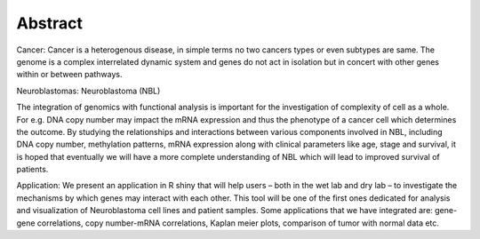 
Abstract
========

Cancer:
Cancer is a heterogenous disease, in simple terms no two cancers types or even subtypes are same. The genome is a complex interrelated dynamic system and genes do not act in isolation but in concert with other genes within or between pathways. 

Neuroblastomas:
Neuroblastoma (NBL)

The integration of genomics with functional analysis is important for the investigation of complexity of cell as a whole. For e.g. DNA copy number may impact the mRNA expression and thus the phenotype of a cancer cell which determines the outcome. By studying the relationships and interactions between various components involved in NBL, including DNA copy number, methylation patterns, mRNA expression along with clinical parameters like age, stage and survival, it is hoped that eventually we will have a more complete understanding of NBL which will lead to improved survival of patients. 

Application:
We present an application in R shiny that will help users – both in the wet lab and dry lab – to investigate the mechanisms by which genes may interact with each other. This tool will be one of the first ones dedicated for analysis and visualization of Neuroblastoma cell lines and patient samples. Some applications that we have integrated are: gene-gene correlations, copy number-mRNA correlations, Kaplan meier plots, comparison of tumor with normal data etc.
